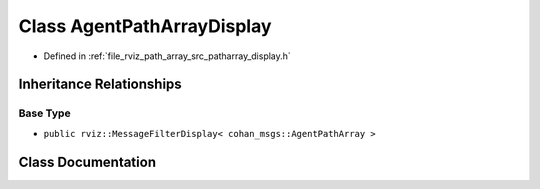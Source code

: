.. _exhale_class_classrviz__path__array_1_1AgentPathArrayDisplay:

Class AgentPathArrayDisplay
===========================

- Defined in :ref:`file_rviz_path_array_src_patharray_display.h`


Inheritance Relationships
-------------------------

Base Type
*********

- ``public rviz::MessageFilterDisplay< cohan_msgs::AgentPathArray >``


Class Documentation
-------------------


.. doxygenclass:: rviz_path_array::AgentPathArrayDisplay
   :project: CoHAN2.0
   :members:
   :protected-members:
   :undoc-members:
   :private-members:
